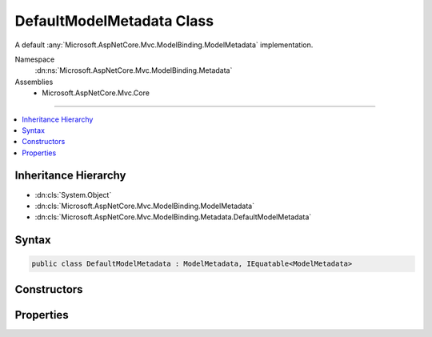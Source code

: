 

DefaultModelMetadata Class
==========================






A default :any:`Microsoft.AspNetCore.Mvc.ModelBinding.ModelMetadata` implementation.


Namespace
    :dn:ns:`Microsoft.AspNetCore.Mvc.ModelBinding.Metadata`
Assemblies
    * Microsoft.AspNetCore.Mvc.Core

----

.. contents::
   :local:



Inheritance Hierarchy
---------------------


* :dn:cls:`System.Object`
* :dn:cls:`Microsoft.AspNetCore.Mvc.ModelBinding.ModelMetadata`
* :dn:cls:`Microsoft.AspNetCore.Mvc.ModelBinding.Metadata.DefaultModelMetadata`








Syntax
------

.. code-block:: csharp

    public class DefaultModelMetadata : ModelMetadata, IEquatable<ModelMetadata>








.. dn:class:: Microsoft.AspNetCore.Mvc.ModelBinding.Metadata.DefaultModelMetadata
    :hidden:

.. dn:class:: Microsoft.AspNetCore.Mvc.ModelBinding.Metadata.DefaultModelMetadata

Constructors
------------

.. dn:class:: Microsoft.AspNetCore.Mvc.ModelBinding.Metadata.DefaultModelMetadata
    :noindex:
    :hidden:

    
    .. dn:constructor:: Microsoft.AspNetCore.Mvc.ModelBinding.Metadata.DefaultModelMetadata.DefaultModelMetadata(Microsoft.AspNetCore.Mvc.ModelBinding.IModelMetadataProvider, Microsoft.AspNetCore.Mvc.ModelBinding.Metadata.ICompositeMetadataDetailsProvider, Microsoft.AspNetCore.Mvc.ModelBinding.Metadata.DefaultMetadataDetails)
    
        
    
        
        Creates a new :any:`Microsoft.AspNetCore.Mvc.ModelBinding.Metadata.DefaultModelMetadata`\.
    
        
    
        
        :param provider: The :any:`Microsoft.AspNetCore.Mvc.ModelBinding.IModelMetadataProvider`\.
        
        :type provider: Microsoft.AspNetCore.Mvc.ModelBinding.IModelMetadataProvider
    
        
        :param detailsProvider: The :any:`Microsoft.AspNetCore.Mvc.ModelBinding.Metadata.ICompositeMetadataDetailsProvider`\.
        
        :type detailsProvider: Microsoft.AspNetCore.Mvc.ModelBinding.Metadata.ICompositeMetadataDetailsProvider
    
        
        :param details: The :any:`Microsoft.AspNetCore.Mvc.ModelBinding.Metadata.DefaultMetadataDetails`\.
        
        :type details: Microsoft.AspNetCore.Mvc.ModelBinding.Metadata.DefaultMetadataDetails
    
        
        .. code-block:: csharp
    
            public DefaultModelMetadata(IModelMetadataProvider provider, ICompositeMetadataDetailsProvider detailsProvider, DefaultMetadataDetails details)
    

Properties
----------

.. dn:class:: Microsoft.AspNetCore.Mvc.ModelBinding.Metadata.DefaultModelMetadata
    :noindex:
    :hidden:

    
    .. dn:property:: Microsoft.AspNetCore.Mvc.ModelBinding.Metadata.DefaultModelMetadata.AdditionalValues
    
        
        :rtype: System.Collections.Generic.IReadOnlyDictionary<System.Collections.Generic.IReadOnlyDictionary`2>{System.Object<System.Object>, System.Object<System.Object>}
    
        
        .. code-block:: csharp
    
            public override IReadOnlyDictionary<object, object> AdditionalValues { get; }
    
    .. dn:property:: Microsoft.AspNetCore.Mvc.ModelBinding.Metadata.DefaultModelMetadata.Attributes
    
        
    
        
        Gets the set of attributes for the current instance.
    
        
        :rtype: Microsoft.AspNetCore.Mvc.ModelBinding.ModelAttributes
    
        
        .. code-block:: csharp
    
            public ModelAttributes Attributes { get; }
    
    .. dn:property:: Microsoft.AspNetCore.Mvc.ModelBinding.Metadata.DefaultModelMetadata.BinderModelName
    
        
        :rtype: System.String
    
        
        .. code-block:: csharp
    
            public override string BinderModelName { get; }
    
    .. dn:property:: Microsoft.AspNetCore.Mvc.ModelBinding.Metadata.DefaultModelMetadata.BinderType
    
        
        :rtype: System.Type
    
        
        .. code-block:: csharp
    
            public override Type BinderType { get; }
    
    .. dn:property:: Microsoft.AspNetCore.Mvc.ModelBinding.Metadata.DefaultModelMetadata.BindingMetadata
    
        
    
        
        Gets the :any:`Microsoft.AspNetCore.Mvc.ModelBinding.Metadata.BindingMetadata` for the current instance.
    
        
        :rtype: Microsoft.AspNetCore.Mvc.ModelBinding.Metadata.BindingMetadata
    
        
        .. code-block:: csharp
    
            public BindingMetadata BindingMetadata { get; }
    
    .. dn:property:: Microsoft.AspNetCore.Mvc.ModelBinding.Metadata.DefaultModelMetadata.BindingSource
    
        
        :rtype: Microsoft.AspNetCore.Mvc.ModelBinding.BindingSource
    
        
        .. code-block:: csharp
    
            public override BindingSource BindingSource { get; }
    
    .. dn:property:: Microsoft.AspNetCore.Mvc.ModelBinding.Metadata.DefaultModelMetadata.ConvertEmptyStringToNull
    
        
        :rtype: System.Boolean
    
        
        .. code-block:: csharp
    
            public override bool ConvertEmptyStringToNull { get; }
    
    .. dn:property:: Microsoft.AspNetCore.Mvc.ModelBinding.Metadata.DefaultModelMetadata.DataTypeName
    
        
        :rtype: System.String
    
        
        .. code-block:: csharp
    
            public override string DataTypeName { get; }
    
    .. dn:property:: Microsoft.AspNetCore.Mvc.ModelBinding.Metadata.DefaultModelMetadata.Description
    
        
        :rtype: System.String
    
        
        .. code-block:: csharp
    
            public override string Description { get; }
    
    .. dn:property:: Microsoft.AspNetCore.Mvc.ModelBinding.Metadata.DefaultModelMetadata.DisplayFormatString
    
        
        :rtype: System.String
    
        
        .. code-block:: csharp
    
            public override string DisplayFormatString { get; }
    
    .. dn:property:: Microsoft.AspNetCore.Mvc.ModelBinding.Metadata.DefaultModelMetadata.DisplayMetadata
    
        
    
        
        Gets the :any:`Microsoft.AspNetCore.Mvc.ModelBinding.Metadata.DisplayMetadata` for the current instance.
    
        
        :rtype: Microsoft.AspNetCore.Mvc.ModelBinding.Metadata.DisplayMetadata
    
        
        .. code-block:: csharp
    
            public DisplayMetadata DisplayMetadata { get; }
    
    .. dn:property:: Microsoft.AspNetCore.Mvc.ModelBinding.Metadata.DefaultModelMetadata.DisplayName
    
        
        :rtype: System.String
    
        
        .. code-block:: csharp
    
            public override string DisplayName { get; }
    
    .. dn:property:: Microsoft.AspNetCore.Mvc.ModelBinding.Metadata.DefaultModelMetadata.EditFormatString
    
        
        :rtype: System.String
    
        
        .. code-block:: csharp
    
            public override string EditFormatString { get; }
    
    .. dn:property:: Microsoft.AspNetCore.Mvc.ModelBinding.Metadata.DefaultModelMetadata.ElementMetadata
    
        
        :rtype: Microsoft.AspNetCore.Mvc.ModelBinding.ModelMetadata
    
        
        .. code-block:: csharp
    
            public override ModelMetadata ElementMetadata { get; }
    
    .. dn:property:: Microsoft.AspNetCore.Mvc.ModelBinding.Metadata.DefaultModelMetadata.EnumGroupedDisplayNamesAndValues
    
        
        :rtype: System.Collections.Generic.IEnumerable<System.Collections.Generic.IEnumerable`1>{System.Collections.Generic.KeyValuePair<System.Collections.Generic.KeyValuePair`2>{Microsoft.AspNetCore.Mvc.ModelBinding.EnumGroupAndName<Microsoft.AspNetCore.Mvc.ModelBinding.EnumGroupAndName>, System.String<System.String>}}
    
        
        .. code-block:: csharp
    
            public override IEnumerable<KeyValuePair<EnumGroupAndName, string>> EnumGroupedDisplayNamesAndValues { get; }
    
    .. dn:property:: Microsoft.AspNetCore.Mvc.ModelBinding.Metadata.DefaultModelMetadata.EnumNamesAndValues
    
        
        :rtype: System.Collections.Generic.IReadOnlyDictionary<System.Collections.Generic.IReadOnlyDictionary`2>{System.String<System.String>, System.String<System.String>}
    
        
        .. code-block:: csharp
    
            public override IReadOnlyDictionary<string, string> EnumNamesAndValues { get; }
    
    .. dn:property:: Microsoft.AspNetCore.Mvc.ModelBinding.Metadata.DefaultModelMetadata.HasNonDefaultEditFormat
    
        
        :rtype: System.Boolean
    
        
        .. code-block:: csharp
    
            public override bool HasNonDefaultEditFormat { get; }
    
    .. dn:property:: Microsoft.AspNetCore.Mvc.ModelBinding.Metadata.DefaultModelMetadata.HideSurroundingHtml
    
        
        :rtype: System.Boolean
    
        
        .. code-block:: csharp
    
            public override bool HideSurroundingHtml { get; }
    
    .. dn:property:: Microsoft.AspNetCore.Mvc.ModelBinding.Metadata.DefaultModelMetadata.HtmlEncode
    
        
        :rtype: System.Boolean
    
        
        .. code-block:: csharp
    
            public override bool HtmlEncode { get; }
    
    .. dn:property:: Microsoft.AspNetCore.Mvc.ModelBinding.Metadata.DefaultModelMetadata.IsBindingAllowed
    
        
        :rtype: System.Boolean
    
        
        .. code-block:: csharp
    
            public override bool IsBindingAllowed { get; }
    
    .. dn:property:: Microsoft.AspNetCore.Mvc.ModelBinding.Metadata.DefaultModelMetadata.IsBindingRequired
    
        
        :rtype: System.Boolean
    
        
        .. code-block:: csharp
    
            public override bool IsBindingRequired { get; }
    
    .. dn:property:: Microsoft.AspNetCore.Mvc.ModelBinding.Metadata.DefaultModelMetadata.IsEnum
    
        
        :rtype: System.Boolean
    
        
        .. code-block:: csharp
    
            public override bool IsEnum { get; }
    
    .. dn:property:: Microsoft.AspNetCore.Mvc.ModelBinding.Metadata.DefaultModelMetadata.IsFlagsEnum
    
        
        :rtype: System.Boolean
    
        
        .. code-block:: csharp
    
            public override bool IsFlagsEnum { get; }
    
    .. dn:property:: Microsoft.AspNetCore.Mvc.ModelBinding.Metadata.DefaultModelMetadata.IsReadOnly
    
        
        :rtype: System.Boolean
    
        
        .. code-block:: csharp
    
            public override bool IsReadOnly { get; }
    
    .. dn:property:: Microsoft.AspNetCore.Mvc.ModelBinding.Metadata.DefaultModelMetadata.IsRequired
    
        
        :rtype: System.Boolean
    
        
        .. code-block:: csharp
    
            public override bool IsRequired { get; }
    
    .. dn:property:: Microsoft.AspNetCore.Mvc.ModelBinding.Metadata.DefaultModelMetadata.ModelBindingMessageProvider
    
        
        :rtype: Microsoft.AspNetCore.Mvc.ModelBinding.Metadata.IModelBindingMessageProvider
    
        
        .. code-block:: csharp
    
            public override IModelBindingMessageProvider ModelBindingMessageProvider { get; }
    
    .. dn:property:: Microsoft.AspNetCore.Mvc.ModelBinding.Metadata.DefaultModelMetadata.NullDisplayText
    
        
        :rtype: System.String
    
        
        .. code-block:: csharp
    
            public override string NullDisplayText { get; }
    
    .. dn:property:: Microsoft.AspNetCore.Mvc.ModelBinding.Metadata.DefaultModelMetadata.Order
    
        
        :rtype: System.Int32
    
        
        .. code-block:: csharp
    
            public override int Order { get; }
    
    .. dn:property:: Microsoft.AspNetCore.Mvc.ModelBinding.Metadata.DefaultModelMetadata.Placeholder
    
        
        :rtype: System.String
    
        
        .. code-block:: csharp
    
            public override string Placeholder { get; }
    
    .. dn:property:: Microsoft.AspNetCore.Mvc.ModelBinding.Metadata.DefaultModelMetadata.Properties
    
        
        :rtype: Microsoft.AspNetCore.Mvc.ModelBinding.ModelPropertyCollection
    
        
        .. code-block:: csharp
    
            public override ModelPropertyCollection Properties { get; }
    
    .. dn:property:: Microsoft.AspNetCore.Mvc.ModelBinding.Metadata.DefaultModelMetadata.PropertyFilterProvider
    
        
        :rtype: Microsoft.AspNetCore.Mvc.ModelBinding.IPropertyFilterProvider
    
        
        .. code-block:: csharp
    
            public override IPropertyFilterProvider PropertyFilterProvider { get; }
    
    .. dn:property:: Microsoft.AspNetCore.Mvc.ModelBinding.Metadata.DefaultModelMetadata.PropertyGetter
    
        
        :rtype: System.Func<System.Func`2>{System.Object<System.Object>, System.Object<System.Object>}
    
        
        .. code-block:: csharp
    
            public override Func<object, object> PropertyGetter { get; }
    
    .. dn:property:: Microsoft.AspNetCore.Mvc.ModelBinding.Metadata.DefaultModelMetadata.PropertySetter
    
        
        :rtype: System.Action<System.Action`2>{System.Object<System.Object>, System.Object<System.Object>}
    
        
        .. code-block:: csharp
    
            public override Action<object, object> PropertySetter { get; }
    
    .. dn:property:: Microsoft.AspNetCore.Mvc.ModelBinding.Metadata.DefaultModelMetadata.ShowForDisplay
    
        
        :rtype: System.Boolean
    
        
        .. code-block:: csharp
    
            public override bool ShowForDisplay { get; }
    
    .. dn:property:: Microsoft.AspNetCore.Mvc.ModelBinding.Metadata.DefaultModelMetadata.ShowForEdit
    
        
        :rtype: System.Boolean
    
        
        .. code-block:: csharp
    
            public override bool ShowForEdit { get; }
    
    .. dn:property:: Microsoft.AspNetCore.Mvc.ModelBinding.Metadata.DefaultModelMetadata.SimpleDisplayProperty
    
        
        :rtype: System.String
    
        
        .. code-block:: csharp
    
            public override string SimpleDisplayProperty { get; }
    
    .. dn:property:: Microsoft.AspNetCore.Mvc.ModelBinding.Metadata.DefaultModelMetadata.TemplateHint
    
        
        :rtype: System.String
    
        
        .. code-block:: csharp
    
            public override string TemplateHint { get; }
    
    .. dn:property:: Microsoft.AspNetCore.Mvc.ModelBinding.Metadata.DefaultModelMetadata.ValidateChildren
    
        
        :rtype: System.Boolean
    
        
        .. code-block:: csharp
    
            public override bool ValidateChildren { get; }
    
    .. dn:property:: Microsoft.AspNetCore.Mvc.ModelBinding.Metadata.DefaultModelMetadata.ValidationMetadata
    
        
    
        
        Gets the :any:`Microsoft.AspNetCore.Mvc.ModelBinding.Metadata.ValidationMetadata` for the current instance.
    
        
        :rtype: Microsoft.AspNetCore.Mvc.ModelBinding.Metadata.ValidationMetadata
    
        
        .. code-block:: csharp
    
            public ValidationMetadata ValidationMetadata { get; }
    
    .. dn:property:: Microsoft.AspNetCore.Mvc.ModelBinding.Metadata.DefaultModelMetadata.ValidatorMetadata
    
        
        :rtype: System.Collections.Generic.IReadOnlyList<System.Collections.Generic.IReadOnlyList`1>{System.Object<System.Object>}
    
        
        .. code-block:: csharp
    
            public override IReadOnlyList<object> ValidatorMetadata { get; }
    

